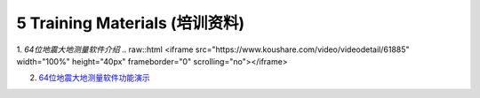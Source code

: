 =================================
5 Training Materials (培训资料)
=================================

1. `64位地震大地测量软件介绍`
.. raw::html
<iframe src="https://www.koushare.com/video/videodetail/61885" width="100%" height="40px" frameborder="0" scrolling="no"></iframe>

2. `64位地震大地测量软件功能演示 <https://dx.doi.org/10.12351/ks.2307.2352>`_
